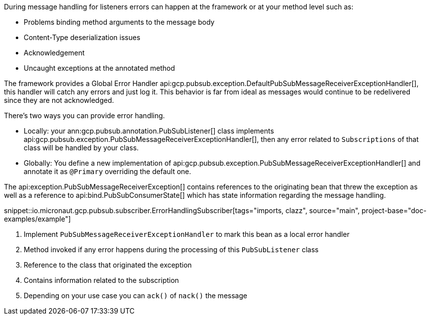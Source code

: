 During message handling for listeners errors can happen at the framework or at your method level such as:

* Problems binding method arguments to the message body
* Content-Type deserialization issues
* Acknowledgement
* Uncaught exceptions at the annotated method

The framework provides a Global Error Handler api:gcp.pubsub.exception.DefaultPubSubMessageReceiverExceptionHandler[], this handler will catch any errors and just log it. This behavior is far from ideal as messages would continue to be redelivered since they are not acknowledged.

There's two ways you can provide error handling.

* Locally: your ann:gcp.pubsub.annotation.PubSubListener[] class implements api:gcp.pubsub.exception.PubSubMessageReceiverExceptionHandler[], then any error related to `Subscriptions` of that class will be handled by your class.
* Globally: You define a new implementation of api:gcp.pubsub.exception.PubSubMessageReceiverExceptionHandler[] and annotate it as `@Primary` overriding the default one.

The api:exception.PubSubMessageReceiverException[] contains references to the originating bean that threw the exception as well as a reference to api:bind.PubSubConsumerState[] which has state information regarding the message handling.

snippet::io.micronaut.gcp.pubsub.subscriber.ErrorHandlingSubscriber[tags="imports, clazz", source="main", project-base="doc-examples/example"]

<1> Implement `PubSubMessageReceiverExceptionHandler` to mark this bean as a local error handler
<2> Method invoked if any error happens during the processing of this `PubSubListener` class
<3> Reference to the class that originated the exception
<4> Contains information related to the subscription
<5> Depending on your use case you can `ack()` of `nack()` the message
